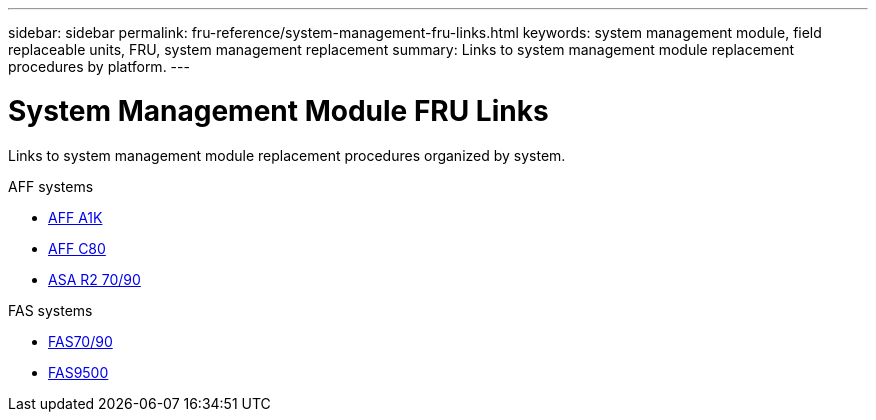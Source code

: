 ---
sidebar: sidebar
permalink: fru-reference/system-management-fru-links.html
keywords: system management module, field replaceable units, FRU, system management replacement
summary: Links to system management module replacement procedures by platform.
---

= System Management Module FRU Links

[.lead]
Links to system management module replacement procedures organized by system.

[role="tabbed-block"]
====
.AFF systems
* link:../a1k/system-management-replace.html[AFF A1K^]
* link:../c80/system-management-replace.html[AFF C80^]
* link:../asa-r2-70-90/system-management-replace.html[ASA R2 70/90^]

.FAS systems
--
* link:../fas-70-90/system-management-replace.html[FAS70/90^]
* link:../fas9500/system-management-replace.html[FAS9500^]
--
====